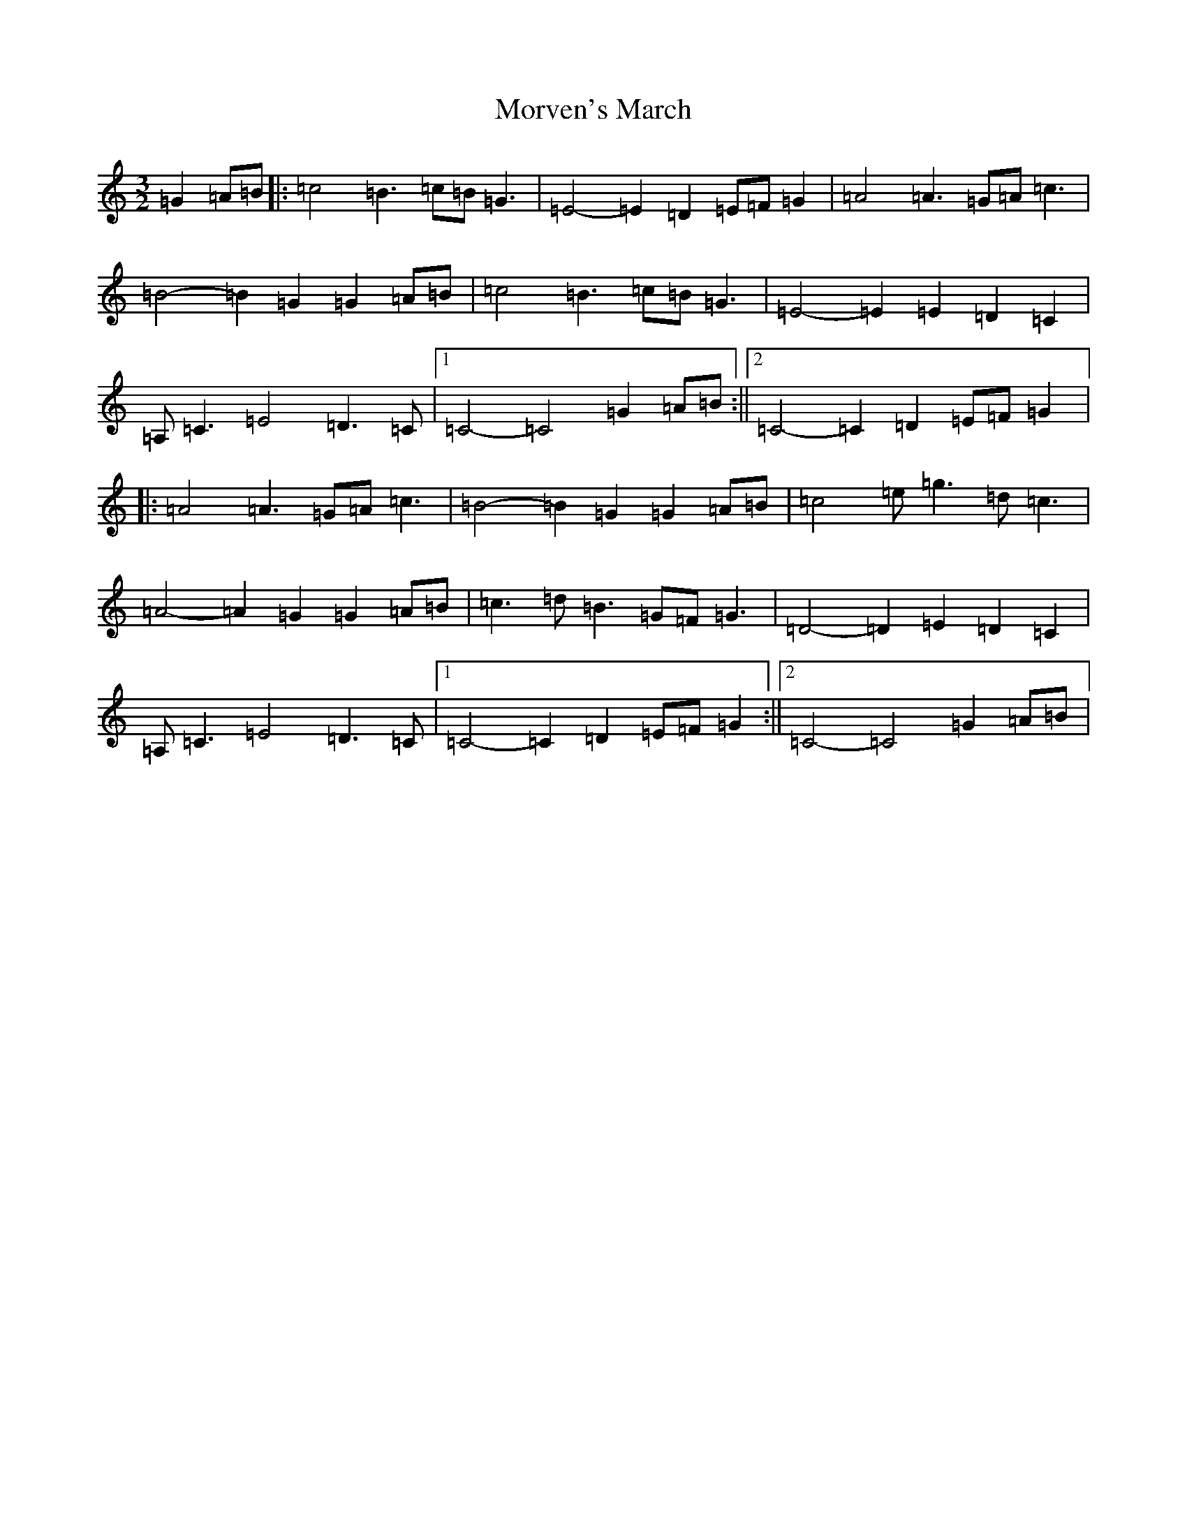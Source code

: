 X: 14701
T: Morven's March
S: https://thesession.org/tunes/13930#setting25114
R: three-two
M:3/2
L:1/8
K: C Major
=G2=A=B|:=c4=B3=c=B=G3|=E4-=E2=D2=E=F=G2|=A4=A3=G=A=c3|=B4-=B2=G2=G2=A=B|=c4=B3=c=B=G3|=E4-=E2=E2=D2=C2|=A,=C3=E4=D3=C|1=C4-=C4=G2=A=B:||2=C4-=C2=D2=E=F=G2|:=A4=A3=G=A=c3|=B4-=B2=G2=G2=A=B|=c4=e=g3=d=c3|=A4-=A2=G2=G2=A=B|=c3=d=B3=G=F=G3|=D4-=D2=E2=D2=C2|=A,=C3=E4=D3=C|1=C4-=C2=D2=E=F=G2:||2=C4-=C4=G2=A=B|